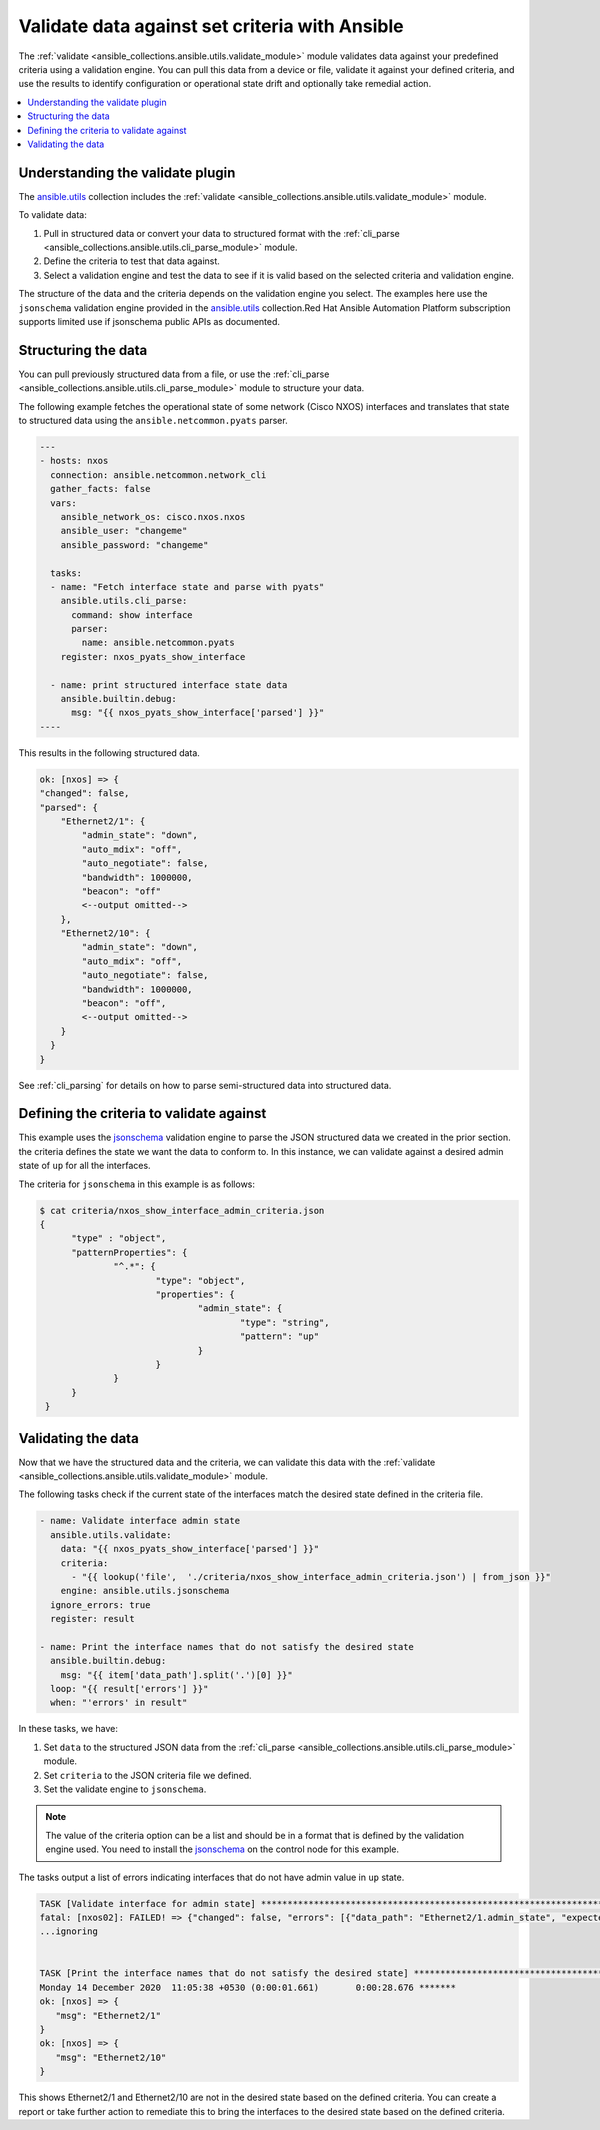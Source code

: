 .. _validate_data:

*************************************************
Validate data against set criteria with Ansible
*************************************************

The :ref:`validate <ansible_collections.ansible.utils.validate_module>` module validates data against your predefined criteria using a validation engine. You can pull this data from a device or file, validate it against your defined criteria, and use the results to identify configuration or operational state drift and optionally take remedial action.


.. contents::
   :local:

Understanding the validate plugin
==================================

The `ansible.utils <https://galaxy.ansible.com/ansible/utils>`_ collection includes the :ref:`validate <ansible_collections.ansible.utils.validate_module>` module.

To validate data:

#. Pull in structured data or convert your data to structured format with the :ref:`cli_parse <ansible_collections.ansible.utils.cli_parse_module>` module.
#. Define the criteria to test that data against.
#. Select a validation engine and test the data to see if it is valid based on the selected criteria and validation engine.

The structure of the data and the criteria depends on the validation engine you select. The examples here use the ``jsonschema`` validation engine provided in the `ansible.utils <https://galaxy.ansible.com/ansible/utils>`_ collection.Red Hat Ansible Automation Platform subscription supports limited use if jsonschema public APIs as documented.

Structuring the data
=====================

You can pull previously structured data from a file, or use the :ref:`cli_parse <ansible_collections.ansible.utils.cli_parse_module>` module to structure your data.

The following example fetches the operational state of some network (Cisco NXOS) interfaces and translates that state to structured data using the ``ansible.netcommon.pyats`` parser.

.. code-block:: yaml

  ---
  - hosts: nxos
    connection: ansible.netcommon.network_cli
    gather_facts: false
    vars:
      ansible_network_os: cisco.nxos.nxos
      ansible_user: "changeme"
      ansible_password: "changeme"

    tasks:
    - name: "Fetch interface state and parse with pyats"
      ansible.utils.cli_parse:
        command: show interface
        parser:
          name: ansible.netcommon.pyats
      register: nxos_pyats_show_interface

    - name: print structured interface state data
      ansible.builtin.debug:
        msg: "{{ nxos_pyats_show_interface['parsed'] }}"
  ----

This results in the following structured data.

.. code-block:: text

  ok: [nxos] => {
  "changed": false,
  "parsed": {
      "Ethernet2/1": {
          "admin_state": "down",
          "auto_mdix": "off",
          "auto_negotiate": false,
          "bandwidth": 1000000,
          "beacon": "off"
          <--output omitted-->
      },
      "Ethernet2/10": {
          "admin_state": "down",
          "auto_mdix": "off",
          "auto_negotiate": false,
          "bandwidth": 1000000,
          "beacon": "off",
          <--output omitted-->
      }
    }
  }

See :ref:`cli_parsing` for details on how to parse semi-structured data into structured data.

Defining the criteria to validate against
=========================================

This example uses the `jsonschema <https://pypi.org/project/jsonschema/>`_ validation engine to parse the JSON structured data we created in the prior section. the criteria defines the state we want the data to conform to. In this instance, we can validate against a desired admin state of ``up`` for all the interfaces.

The criteria for ``jsonschema`` in this example is as follows:

.. code-block:: text

  $ cat criteria/nxos_show_interface_admin_criteria.json
  {
        "type" : "object",
        "patternProperties": {
                "^.*": {
                        "type": "object",
                        "properties": {
                                "admin_state": {
                                        "type": "string",
                                        "pattern": "up"
                                }
                        }
                }
        }
   }

Validating the data
====================

Now that we have the structured data and the criteria, we can validate this data with the :ref:`validate <ansible_collections.ansible.utils.validate_module>` module.

The following tasks check if the current state of the interfaces match the desired state defined in the criteria file.

.. code-block:: yaml

  - name: Validate interface admin state
    ansible.utils.validate:
      data: "{{ nxos_pyats_show_interface['parsed'] }}"
      criteria:
        - "{{ lookup('file',  './criteria/nxos_show_interface_admin_criteria.json') | from_json }}"
      engine: ansible.utils.jsonschema
    ignore_errors: true
    register: result

  - name: Print the interface names that do not satisfy the desired state
    ansible.builtin.debug:
      msg: "{{ item['data_path'].split('.')[0] }}"
    loop: "{{ result['errors'] }}"
    when: "'errors' in result"


In these tasks, we have:

#. Set ``data`` to  the structured JSON data from the :ref:`cli_parse <ansible_collections.ansible.utils.cli_parse_module>` module.
#. Set ``criteria`` to the JSON criteria file we defined.
#. Set the validate engine to ``jsonschema``.

.. note::

	The value of the criteria option can be a list and should be in a format that is defined by the validation engine used. You need to install the `jsonschema <https://pypi.org/project/jsonschema/>`_ on the control node for this example.

The tasks output a list of errors indicating interfaces that do not have admin value in ``up`` state.

.. code-block:: text

  TASK [Validate interface for admin state] ***********************************************************************************************************
  fatal: [nxos02]: FAILED! => {"changed": false, "errors": [{"data_path": "Ethernet2/1.admin_state", "expected": "up", "found": "down", "json_path": "$.Ethernet2/1.admin_state", "message": "'down' does not match 'up'", "relative_schema": {"pattern": "up", "type": "string"}, "schema_path": "patternProperties.^.*.properties.admin_state.pattern", "validator": "pattern"}, {"data_path": "Ethernet2/10.admin_state", "expected": "up", "found": "down", "json_path": "$.Ethernet2/10.admin_state", "message": "'down' does not match 'up'", "relative_schema": {"pattern": "up", "type": "string"}, "schema_path": "patternProperties.^.*.properties.admin_state.pattern", "validator": "pattern"}], "msg": "Validation errors were found.\nAt 'patternProperties.^.*.properties.admin_state.pattern' 'down' does not match 'up'. \nAt 'patternProperties.^.*.properties.admin_state.pattern' 'down' does not match 'up'. \nAt 'patternProperties.^.*.properties.admin_state.pattern' 'down' does not match 'up'. "}
  ...ignoring


  TASK [Print the interface names that do not satisfy the desired state] ****************************************************************************
  Monday 14 December 2020  11:05:38 +0530 (0:00:01.661)       0:00:28.676 *******
  ok: [nxos] => {
     "msg": "Ethernet2/1"
  }
  ok: [nxos] => {
     "msg": "Ethernet2/10"
  }


This shows Ethernet2/1 and Ethernet2/10 are not in the desired state based on the defined criteria. You can create a report or take further action to remediate this to bring the interfaces to the desired state based on the defined criteria.
